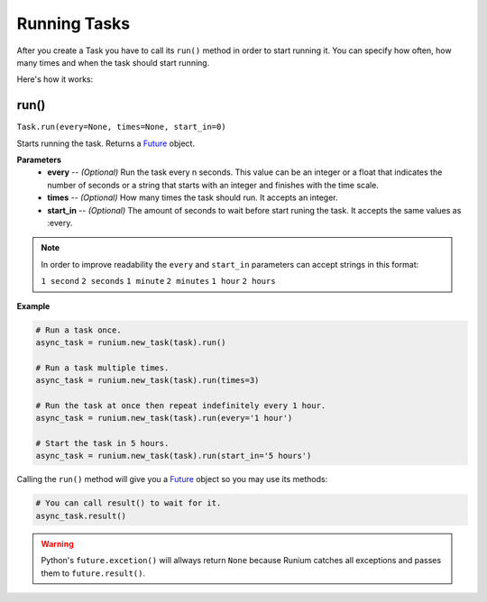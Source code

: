 Running Tasks
=============

After you create a Task you have to call its ``run()`` method in order to start
running it. You can specify how often, how many times and when the task should
start running.

Here's how it works:

********
run()
********
``Task.run(every=None, times=None, start_in=0)``

Starts running the task. Returns a `Future`_ object.

**Parameters**
    - **every** -- *(Optional)* Run the task every n seconds. This value can be an integer or a float that indicates the number of seconds or a string that starts with an integer and finishes with the time scale.
    - **times** -- *(Optional)* How many times the task should run. It accepts an integer.
    - **start_in** -- *(Optional)* The amount of seconds to wait before start runing the task. It accepts the same values as :every.

.. note::

    In order to improve readability the ``every`` and ``start_in`` parameters
    can accept strings in this format:

    ``1 second`` ``2 seconds`` ``1 minute`` ``2 minutes`` ``1 hour`` ``2 hours``

**Example**

.. code-block:: python

    # Run a task once.
    async_task = runium.new_task(task).run()

    # Run a task multiple times.
    async_task = runium.new_task(task).run(times=3)

    # Run the task at once then repeat indefinitely every 1 hour.
    async_task = runium.new_task(task).run(every='1 hour')

    # Start the task in 5 hours.
    async_task = runium.new_task(task).run(start_in='5 hours')

Calling the ``run()`` method will give you a `Future`_ object so you may use
its methods:

.. code-block:: python

    # You can call result() to wait for it.
    async_task.result()

.. warning::

    Python's ``future.excetion()`` will allways return ``None`` because Runium
    catches all exceptions and passes them to ``future.result()``.


.. _Future: https://docs.python.org/3/library/concurrent.futures.html#concurrent.futures.Future